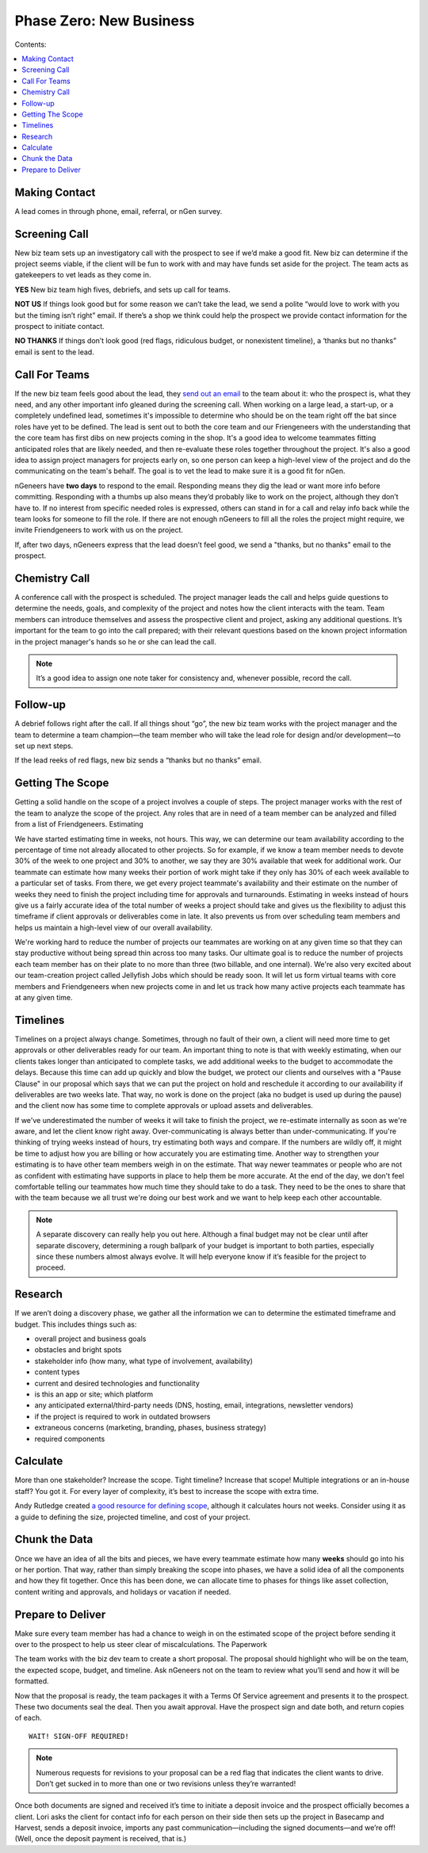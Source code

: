 ========================
Phase Zero: New Business
========================

Contents:

.. contents::
  :local:

--------------
Making Contact
--------------

A lead comes in through phone, email, referral, or nGen survey. 

--------------
Screening Call
--------------

New biz team sets up an investigatory call with the prospect to see if we’d make a good fit. New biz can determine if the project seems viable, if the client will be fun to work with and may have funds set aside for the project. The team acts as gatekeepers to vet leads as they come in.

**YES** New biz team high fives, debriefs, and sets up call for teams.

**NOT US** If things look good but for some reason we can’t take the lead, we send a polite “would love to work with you but the timing isn’t right” email. If there’s a shop we think could help the prospect we provide contact information for the prospect to initiate contact.

**NO THANKS** If things don’t look good (red flags, ridiculous budget, or nonexistent timeline), a ‘thanks but no thanks” email is sent to the lead. 


--------------
Call For Teams
--------------

If the new biz team feels good about the lead, they `send out an email <http://www.ngenworks.com/blog/deconstructing-your-prospect-leads>`_ to the team about it: who the prospect is, what they need, and any other important info gleaned during the screening call. When working on a large lead, a start-up, or a completely undefined lead, sometimes it's impossible to determine who should be on the team right off the bat since roles have yet to be defined. The lead is sent out to both the core team and our Friengeneers with the understanding that the core team has first dibs on new projects coming in the shop. It's a good idea to welcome teammates fitting anticipated roles that are likely needed, and then re-evaluate these roles together throughout the project. It's also a good idea to assign project managers for projects early on, so one person can keep a high-level view of the project and do the communicating on the team's behalf. The goal is to vet the lead to make sure it is a good fit for nGen.

nGeneers have **two days** to respond to the email. Responding means they dig the lead or want more info before committing. Responding with a thumbs up also means they’d probably like to work on the project, although they don’t have to. If no interest from specific needed roles is expressed, others can stand in for a call and relay info back while the team looks for someone to fill the role. If there are not enough nGeneers to fill all the roles the project might require, we invite Friendgeneers to work with us on the project.

If, after two days, nGeneers express that the lead doesn’t feel good, we send a "thanks, but no thanks" email to the prospect. 

--------------
Chemistry Call
--------------

A conference call with the prospect is scheduled. The project manager leads the call and helps guide questions to determine the needs, goals, and complexity of the project and notes how the client interacts with the team. Team members can introduce themselves and assess the prospective client and project, asking any additional questions. It’s important for the team to go into the call prepared; with their relevant questions based on the known project information in the project manager's hands so he or she can lead the call.

.. note:: 
   
    It’s a good idea to assign one note taker for consistency and, whenever possible, record the call. 

---------
Follow-up
---------

A debrief follows right after the call. If all things shout “go”, the new biz team works with the project manager and the team to determine a team champion—the team member who will take the lead role for design and/or development—to set up next steps.

If the lead reeks of red flags, new biz sends a “thanks but no thanks” email.


-----------------
Getting The Scope
-----------------

Getting a solid handle on the scope of a project involves a couple of steps. The project manager works with the rest of the team to analyze the scope of the project. Any roles that are in need of a team member can be analyzed and filled from a list of Friendgeneers.
Estimating

We have started estimating time in weeks, not hours. This way, we can determine our team availability according to the percentage of time not already allocated to other projects. So for example, if we know a team member needs to devote 30% of the week to one project and 30% to another, we say they are 30% available that week for additional work. Our teammate can estimate how many weeks their portion of work might take if they only has 30% of each week available to a particular set of tasks. From there, we get every project teammate's availability and their estimate on the number of weeks they need to finish the project including time for approvals and turnarounds. Estimating in weeks instead of hours give us a fairly accurate idea of the total number of weeks a project should take and gives us the flexibility to adjust this timeframe if client approvals or deliverables come in late. It also prevents us from over scheduling team members and helps us maintain a high-level view of our overall availability.

We're working hard to reduce the number of projects our teammates are working on at any given time so that they can stay productive without being spread thin across too many tasks. Our ultimate goal is to reduce the number of projects each team member has on their plate to no more than three (two billable, and one internal). We're also very excited about our team-creation project called Jellyfish Jobs which should be ready soon. It will let us form virtual teams with core members and Friendgeneers when new projects come in and let us track how many active projects each teammate has at any given time.

---------
Timelines
---------

Timelines on a project always change. Sometimes, through no fault of their own, a client will need more time to get approvals or other deliverables ready for our team. An important thing to note is that with weekly estimating, when our clients takes longer than anticipated to complete tasks, we add additional weeks to the budget to accommodate the delays. Because this time can add up quickly and blow the budget, we protect our clients and ourselves with a "Pause Clause" in our proposal which says that we can put the project on hold and reschedule it according to our availability if deliverables are two weeks late. That way, no work is done on the project (aka no budget is used up during the pause) and the client now has some time to complete approvals or upload assets and deliverables.

If we've underestimated the number of weeks it will take to finish the project, we re-estimate internally as soon as we're aware, and let the client know right away. Over-communicating is always better than under-communicating. If you're thinking of trying weeks instead of hours, try estimating both ways and compare. If the numbers are wildly off, it might be time to adjust how you are billing or how accurately you are estimating time. Another way to strengthen your estimating is to have other team members weigh in on the estimate. That way newer teammates or people who are not as confident with estimating have supports in place to help them be more accurate. At the end of the day, we don't feel comfortable telling our teammates how much time they should take to do a task. They need to be the ones to share that with the team because we all trust we're doing our best work and we want to help keep each other accountable.

.. note:: A separate discovery can really help you out here. Although a final budget may not be clear until after separate discovery, determining a rough ballpark of your budget is important to both parties, especially since these numbers almost always evolve. It will help everyone know if it’s feasible for the project to proceed. 

--------
Research
--------

If we aren’t doing a discovery phase, we gather all the information we can to determine the estimated timeframe and budget. This includes things such as: 


* overall project and business goals
* obstacles and bright spots
* stakeholder info (how many, what type of involvement, availability)
* content types
* current and desired technologies and functionality
* is this an app or site; which platform
* any anticipated external/third-party needs (DNS, hosting, email, integrations, newsletter vendors)
* if the project is required to work in outdated browsers
* extraneous concerns (marketing, branding, phases, business strategy)
* required components


---------
Calculate
---------

More than one stakeholder? Increase the scope. Tight timeline? Increase that scope! Multiple integrations or an in-house staff? You got it. For every layer of complexity, it’s best to increase the scope with extra time.

Andy Rutledge created `a good resource for defining scope <http://www.andyrutledge.com/calculating-hours.php>`_, although it calculates hours not weeks. Consider using it as a guide to defining the size, projected timeline, and cost of your project.

--------------
Chunk the Data
--------------

Once we have an idea of all the bits and pieces, we have every teammate estimate how many **weeks** should go into his or her portion. That way, rather than simply breaking the scope into phases, we have a solid idea of all the components and how they fit together. Once this has been done, we can allocate time to phases for things like asset collection, content writing and approvals, and holidays or vacation if needed.

------------------
Prepare to Deliver
------------------

Make sure every team member has had a chance to weigh in on the estimated scope of the project before sending it over to the prospect to help us steer clear of miscalculations.
The Paperwork

The team works with the biz dev team to create a short proposal. The proposal should highlight who will be on the team, the expected scope, budget, and timeline. Ask nGeneers not on the team to review what you’ll send and how it will be formatted.

Now that the proposal is ready, the team packages it with a Terms Of Service agreement and presents it to the prospect. These two documents seal the deal. Then you await approval. Have the prospect sign and date both, and return copies of each.

::

      WAIT! SIGN-OFF REQUIRED!

      
.. note:: Numerous requests for revisions to your proposal can be a red flag that indicates the client wants to drive. Don’t get sucked in to more than one or two revisions unless they’re warranted!

Once both documents are signed and received it’s time to initiate a deposit invoice and the prospect officially becomes a client. Lori asks the client for contact info for each person on their side then sets up the project in Basecamp and Harvest, sends a deposit invoice, imports any past communication—including the signed documents—and we’re off! (Well, once the deposit payment is received, that is.) 

